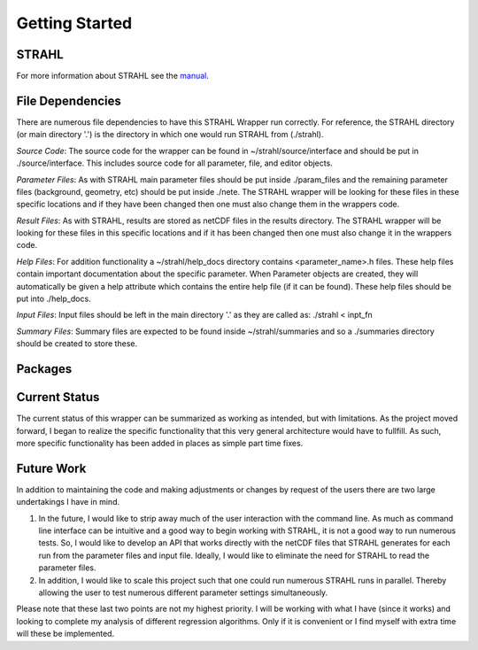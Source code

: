 Getting Started
===============

STRAHL
------

For more information about STRAHL see the manual_.

.. _manual: http://pubman.mpdl.mpg.de/pubman/item/escidoc:2143869/component/escidoc:2143868/IPP_10_30.pdf

File Dependencies
-----------------
There are numerous file dependencies to have this STRAHL Wrapper run correctly. For reference, the STRAHL directory (or main directory '.') is the directory in which one would run STRAHL from (./strahl).

*Source Code*:
The source code for the wrapper can be found in ~/strahl/source/interface and should be put in ./source/interface. This includes source code for all parameter, file, and editor objects.

*Parameter Files*:
As with STRAHL main parameter files should be put inside ./param_files and the remaining parameter files (background, geometry, etc) should be put inside ./nete.
The STRAHL wrapper will be looking for these files in these specific locations and if they have been changed then one must also change them in the wrappers code.

*Result Files*:
As with STRAHL, results are stored as netCDF files in the results directory. The STRAHL wrapper will be looking for these files in this specific locations and if it has been changed then one must also change it in the wrappers code.

*Help Files*:
For addition functionality a ~/strahl/help_docs directory contains <parameter_name>.h files. These help files contain important documentation about the specific parameter. When Parameter objects are created, they will automatically be given a help attribute which contains the entire help file (if it can be found). These help files should be put into ./help_docs.

*Input Files*:
Input files should be left in the main directory '.' as they are called as:
./strahl < inpt_fn

*Summary Files*:
Summary files are expected to be found inside ~/strahl/summaries and so a ./summaries directory should be created to store these.

Packages
--------

Current Status
--------------
The current status of this wrapper can be summarized as working as intended, but with limitations. As the project moved forward, I began to realize the specific functionality that this very general architecture would have to fullfill. As such, more specific functionality has been added in places as simple part time fixes.

Future Work
-----------
In addition to maintaining the code and making adjustments or changes by request of the users there are two large undertakings I have in mind.


1. In the future, I would like to strip away much of the user interaction with the command line. As much as command line interface can be intuitive and a good way to begin working with STRAHL, it is not a good way to run numerous tests. So, I would like to develop an API that works directly with the netCDF files that STRAHL generates for each run from the parameter files and input file. Ideally, I would like to eliminate the need for STRAHL to read the parameter files.

2. In addition, I would like to scale this project such that one could run numerous STRAHL runs in parallel. Thereby allowing the user to test numerous different parameter settings simultaneously.

Please note that these last two points are not my highest priority. I will be working with what I have (since it works) and looking to complete my analysis of different regression algorithms. Only if it is convenient or I find myself with extra time will these be implemented.